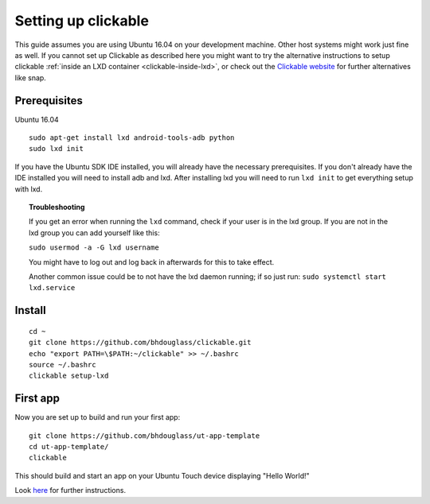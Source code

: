 Setting up clickable
====================

This guide assumes you are using Ubuntu 16.04 on your development
machine. Other host systems might work just fine as well. If you cannot set up Clickable as described here you might want to try the alternative instructions to setup clickable :ref:`inside an LXD container <clickable-inside-lxd>`, or check out the `Clickable website <https://github.com/bhdouglass/clickable>`__ for further alternatives like snap.

Prerequisites
-------------

Ubuntu 16.04

::

    sudo apt-get install lxd android-tools-adb python
    sudo lxd init

If you have the Ubuntu SDK IDE installed, you will already have the necessary prerequisites. If you don't already have the IDE installed you will need to install adb and lxd. After installing lxd you will need to run ``lxd init`` to get everything setup with lxd.

.. topic:: Troubleshooting

    If you get an error when running the ``lxd`` command, check if your user is in the lxd group. If you are not in the lxd group you can add yourself like this:

    ``sudo usermod -a -G lxd username``

    You might have to log out and log back in afterwards for this to take effect.

    Another common issue could be to not have the lxd daemon running; if so just run: ``sudo systemctl start lxd.service``

Install
-------

::

    cd ~
    git clone https://github.com/bhdouglass/clickable.git
    echo "export PATH=\$PATH:~/clickable" >> ~/.bashrc
    source ~/.bashrc
    clickable setup-lxd

First app
---------

Now you are set up to build and run your first app:

::

    git clone https://github.com/bhdouglass/ut-app-template
    cd ut-app-template/
    clickable

This should build and start an app on your Ubuntu Touch device
displaying "Hello World!"

Look `here <https://github.com/bhdouglass/clickable#usage>`__ for
further instructions.

        
